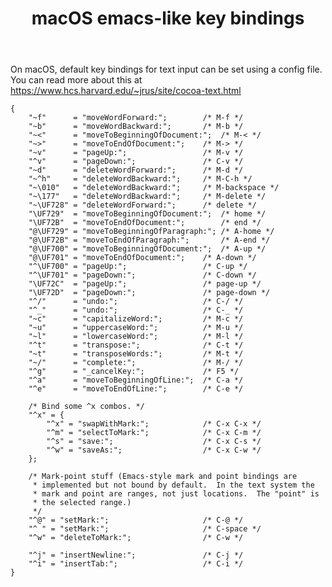 #+TITLE: macOS emacs-like key bindings
#+STARTUP: showall

On macOS, default key bindings for text input can be set using a config file.
You can read more about this at https://www.hcs.harvard.edu/~jrus/site/cocoa-text.html

# /* This property list has not been converted to XML because XML
#  * key-binding files are really nasty to try to read in a text editor...
#  * PropertyListEditor using the "Show Strings as ASCII" option does OK,
#  * but even that will put in real carriage returns and tabs and stuff
#  * instead of backslash escape sequences and you also lose the useful
#  * comments that way.
#  */
#
# /* When editing this file remember to be carefull with your syntax.
#  * If you forget a semicolon or inadvertently insert a
#  * control-character (due to testing while editing this file in
#  * TextEdit, for example) then this file will be silently ignored and
#  * can lead to puzzling behaviour while testing changes.
#  */

#+BEGIN_SRC text :noweb yes :mkdirp yes :tangle ~/Library/KeyBindings/DefaultKeyBinding.dict
  {
      "~f"      = "moveWordForward:";        /* M-f */
      "~b"      = "moveWordBackward:";       /* M-b */
      "~<"      = "moveToBeginningOfDocument:";  /* M-< */
      "~>"      = "moveToEndOfDocument:";    /* M-> */
      "~v"      = "pageUp:";                 /* M-v */
      "^v"      = "pageDown:";               /* C-v */
      "~d"      = "deleteWordForward:";      /* M-d */
      "~^h"     = "deleteWordBackward:";     /* M-C-h */
      "~\010"   = "deleteWordBackward:";     /* M-backspace */
      "~\177"   = "deleteWordBackward:";     /* M-delete */
      "~\UF728" = "deleteWordForward:";      /* delete */
      "\UF729"  = "moveToBeginningOfDocument:";  /* home */
      "\UF72B"  = "moveToEndOfDocument:";        /* end */
      "@\UF729" = "moveToBeginningOfParagraph:"; /* A-home */
      "@\UF72B" = "moveToEndOfParagraph:";       /* A-end */
      "@\UF700" = "moveToBeginningOfDocument:";  /* A-up */
      "@\UF701" = "moveToEndOfDocument:";    /* A-down */
      "^\UF700" = "pageUp:";                 /* C-up */
      "^\UF701" = "pageDown:";               /* C-down */
      "\UF72C"  = "pageUp:";                 /* page-up */
      "\UF72D"  = "pageDown:";               /* page-down */
      "^/"      = "undo:";                   /* C-/ */
      "^_"      = "undo:";                   /* C-_ */
      "~c"      = "capitalizeWord:";         /* M-c */
      "~u"      = "uppercaseWord:";          /* M-u */
      "~l"      = "lowercaseWord:";          /* M-l */
      "^t"      = "transpose:";              /* C-t */
      "~t"      = "transposeWords:";         /* M-t */
      "~/"      = "complete:";               /* M-/ */
      "^g"      = "_cancelKey:";             /* F5 */
      "^a"      = "moveToBeginningOfLine:";  /* C-a */
      "^e"      = "moveToEndOfLine:";        /* C-e */

      /* Bind some ^x combos. */
      "^x" = {
          "^x" = "swapWithMark:";            /* C-x C-x */
          "^m" = "selectToMark:";            /* C-x C-m */
          "^s" = "save:";                    /* C-x C-s */
          "^w" = "saveAs:";                  /* C-x C-w */
      };

      /* Mark-point stuff (Emacs-style mark and point bindings are
       * implemented but not bound by default.  In the text system the
       * mark and point are ranges, not just locations.  The "point" is
       * the selected range.)
       */
      "^@" = "setMark:";                     /* C-@ */
      "^ " = "setMark:";                     /* C-space */
      "^w" = "deleteToMark:";                /* C-w */

      "^j" = "insertNewline:";               /* C-j */
      "^i" = "insertTab:";                   /* C-i */
  }
#+END_SRC
